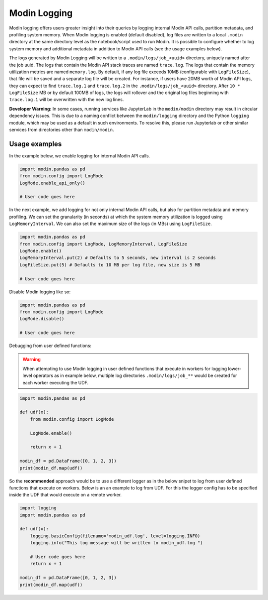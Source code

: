 Modin Logging
=============

Modin logging offers users greater insight into their queries by logging internal Modin API calls, partition metadata,
and profiling system memory. When Modin logging is enabled (default disabled), log files are written to a local ``.modin`` directory at the same
directory level as the notebook/script used to run Modin. It is possible to configure whether to log system memory and additional metadata
in addition to Modin API calls (see the usage examples below).

The logs generated by Modin Logging will be written to a ``.modin/logs/job_<uuid>`` directory, uniquely named after the job uuid.
The logs that contain the Modin API stack traces are named ``trace.log``. The logs that contain the memory utilization metrics are
named ``memory.log``. By default, if any log file exceeds 10MB (configurable with ``LogFileSize``), that file will be saved and a 
separate log file will be created. For instance, if users have 20MB worth of Modin API logs, they can expect to find ``trace.log.1`` 
and ``trace.log.2`` in the ``.modin/logs/job_<uuid>`` directory. After ``10 * LogFileSize`` MB or by default 100MB of logs, the logs will 
rollover and the original log files beginning with ``trace.log.1`` will be overwritten with the new log lines.

**Developer Warning:** In some cases, running services like JupyterLab in the ``modin/modin`` directory may result in circular dependency issues.
This is due to a naming conflict between the ``modin/logging`` directory and the Python ``logging`` module, which may be used as a default in
such environments. To resolve this, please run Jupyterlab or other similar services from directories other than ``modin/modin``.

Usage examples
--------------

In the example below, we enable logging for internal Modin API calls.

.. code-block:: python

  import modin.pandas as pd
  from modin.config import LogMode
  LogMode.enable_api_only()

  # User code goes here

In the next example, we add logging for not only internal Modin API calls, but also for partition metadata and memory profiling.
We can set the granularity (in seconds) at which the system memory utilization is logged using ``LogMemoryInterval``.
We can also set the maximum size of the logs (in MBs) using ``LogFileSize``.

.. code-block:: python

  import modin.pandas as pd
  from modin.config import LogMode, LogMemoryInterval, LogFileSize
  LogMode.enable()
  LogMemoryInterval.put(2) # Defaults to 5 seconds, new interval is 2 seconds
  LogFileSize.put(5) # Defaults to 10 MB per log file, new size is 5 MB

  # User code goes here

Disable Modin logging like so:

.. code-block:: python

  import modin.pandas as pd
  from modin.config import LogMode
  LogMode.disable()

  # User code goes here

Debugging from user defined functions:

.. warning:: 
    When attempting to use Modin logging in user defined functions that execute in workers for logging lower-level operators
    as in example below, multiple log directories ``.modin/logs/job_**`` would be created for each worker executing the UDF.

.. code-block:: python

  import modin.pandas as pd

  def udf(x):
      from modin.config import LogMode
      
      LogMode.enable()
      
      return x + 1
  
  modin_df = pd.DataFrame([0, 1, 2, 3])
  print(modin_df.map(udf))

So the **recommended** approach would be to use a different logger as in the below snipet
to log from user defined functions that execute on workers.
Below is an an example to log from UDF. For this the logger config has to be specified inside the UDF that would execute on a remote worker.

.. code-block:: python

  import logging
  import modin.pandas as pd
  
  def udf(x):
      logging.basicConfig(filename='modin_udf.log', level=logging.INFO)
      logging.info("This log message will be written to modin_udf.log ")

      # User code goes here
      return x + 1

  modin_df = pd.DataFrame([0, 1, 2, 3])
  print(modin_df.map(udf))
